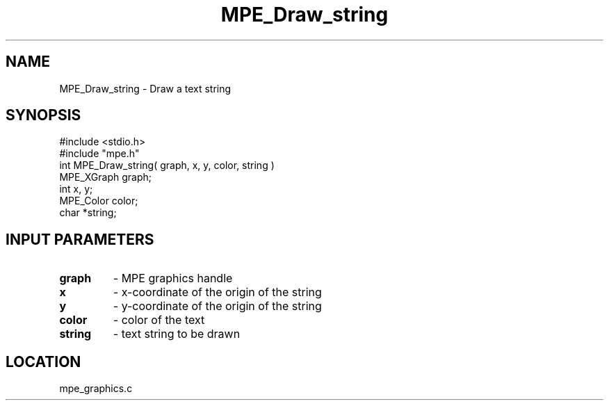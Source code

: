 .TH MPE_Draw_string 4 "5/15/1999" " " "MPE"
.SH NAME
MPE_Draw_string \-  Draw a text string 
.SH SYNOPSIS
.nf
#include <stdio.h>
#include "mpe.h"
int MPE_Draw_string( graph, x, y, color, string )
MPE_XGraph graph;
int x, y;
MPE_Color color;
char *string;
.fi
.SH INPUT PARAMETERS
.PD 0
.TP
.B graph 
- MPE graphics handle
.PD 1
.PD 0
.TP
.B x 
- x-coordinate of the origin of the string
.PD 1
.PD 0
.TP
.B y 
- y-coordinate of the origin of the string
.PD 1
.PD 0
.TP
.B color 
- color of the text
.PD 1
.PD 0
.TP
.B string 
- text string to be drawn
.PD 1
.SH LOCATION
mpe_graphics.c
